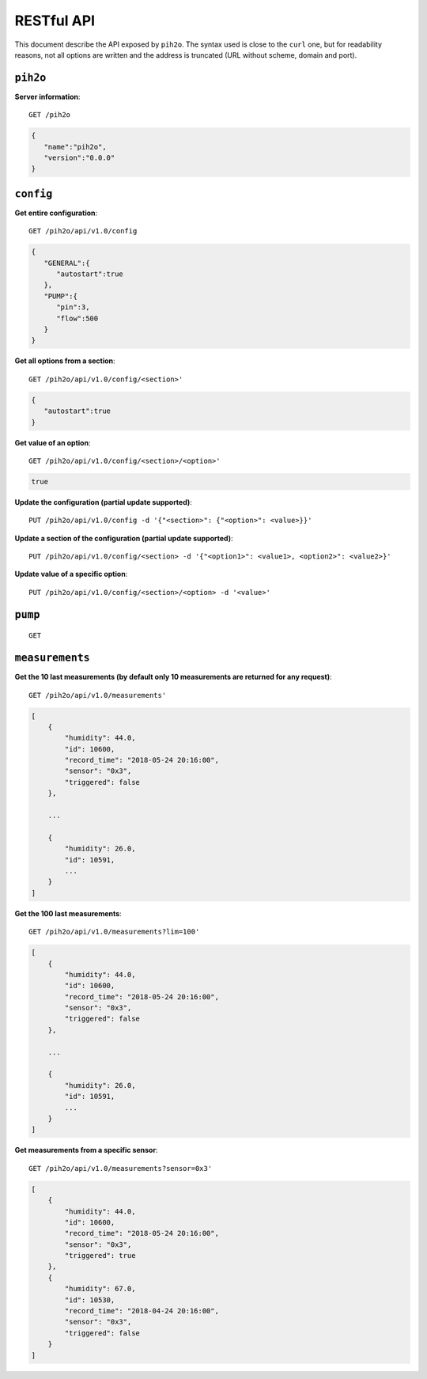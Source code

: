 RESTful API
-----------

This document describe the API exposed by ``pih2o``. The syntax used is close
to the ``curl`` one, but for readability reasons, not all options are written
and the address is truncated (URL without scheme, domain and port).

``pih2o``
^^^^^^^^^

**Server information**::

    GET /pih2o

.. code-block:: json

    {
       "name":"pih2o",
       "version":"0.0.0"
    }


``config``
^^^^^^^^^^

**Get entire configuration**::

    GET /pih2o/api/v1.0/config

.. code-block:: json

    {
       "GENERAL":{
          "autostart":true
       },
       "PUMP":{
          "pin":3,
          "flow":500
       }
    }


**Get all options from a section**::

    GET /pih2o/api/v1.0/config/<section>'

.. code-block:: json

    {
       "autostart":true
    }


**Get value of an option**::

    GET /pih2o/api/v1.0/config/<section>/<option>'

.. code-block:: json

    true


**Update the configuration (partial update supported)**::

    PUT /pih2o/api/v1.0/config -d '{"<section>": {"<option>": <value>}}'


**Update a section of the configuration (partial update supported)**::

    PUT /pih2o/api/v1.0/config/<section> -d '{"<option1>": <value1>, <option2>": <value2>}'


**Update value of a specific option**::

    PUT /pih2o/api/v1.0/config/<section>/<option> -d '<value>'


``pump``
^^^^^^^^

::

    GET

``measurements``
^^^^^^^^^^^^^^^^

**Get the 10 last measurements (by default only 10 measurements are returned for any request)**::

    GET /pih2o/api/v1.0/measurements'

.. code-block:: json

    [
        {
            "humidity": 44.0,
            "id": 10600,
            "record_time": "2018-05-24 20:16:00",
            "sensor": "0x3",
            "triggered": false
        },

        ...

        {
            "humidity": 26.0,
            "id": 10591,
            ...
        }
    ]

**Get the 100 last measurements**::

    GET /pih2o/api/v1.0/measurements?lim=100'

.. code-block:: json

    [
        {
            "humidity": 44.0,
            "id": 10600,
            "record_time": "2018-05-24 20:16:00",
            "sensor": "0x3",
            "triggered": false
        },

        ...

        {
            "humidity": 26.0,
            "id": 10591,
            ...
        }
    ]

**Get measurements from a specific sensor**::

    GET /pih2o/api/v1.0/measurements?sensor=0x3'

.. code-block:: json

    [
        {
            "humidity": 44.0,
            "id": 10600,
            "record_time": "2018-05-24 20:16:00",
            "sensor": "0x3",
            "triggered": true
        },
        {
            "humidity": 67.0,
            "id": 10530,
            "record_time": "2018-04-24 20:16:00",
            "sensor": "0x3",
            "triggered": false
        }
    ]
